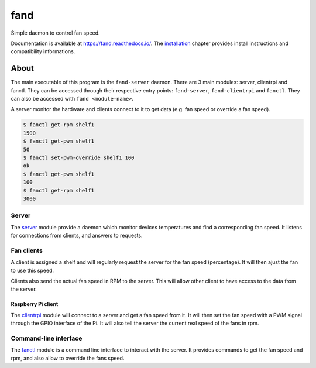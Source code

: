 ====
fand
====

|github version badge|
|pypi version badge|
|ci badge|
|qa badge|
|doc badge|
|py version badge|
|py implementation badge|

Simple daemon to control fan speed.

Documentation is available at https://fand.readthedocs.io/.
The installation_ chapter provides install instructions and compatibility
informations.

.. |github version badge| image:: https://badge.fury.io/gh/teapot9%2Ffand.svg
   :target: https://github.com/teapot9/fand
   :alt: Github repository

.. |pypi version badge| image:: https://badge.fury.io/py/fand.svg
   :target: https://pypi.org/project/fand/
   :alt: PyPI package

.. |ci badge| image:: https://github.com/teapot9/fand/workflows/CI/badge.svg
   :target: https://github.com/teapot9/fand/actions?query=workflow%3ACI
   :alt: Continuous integration

.. |qa badge| image:: https://github.com/teapot9/fand/workflows/QA/badge.svg
   :target: https://github.com/teapot9/fand/actions?query=workflow%3AQA
   :alt: Quality assurance

.. |doc badge| image:: https://readthedocs.org/projects/fand/badge/?version=latest
   :target: https://fand.readthedocs.io/en/latest/
   :alt: Documentation status

.. |py version badge| image:: https://img.shields.io/pypi/pyversions/fand.svg
   :alt: Python version

.. |py implementation badge| image:: https://img.shields.io/pypi/implementation/fand.svg
   :alt: Python implementation

About
=====

The main executable of this program is the ``fand-server`` daemon.
There are 3 main modules: server, clientrpi and fanctl.
They can be accessed through their respective entry points:
``fand-server``, ``fand-clientrpi`` and ``fanctl``.
They can also be accessed with ``fand <module-name>``.

A server monitor the hardware and clients connect to it to get data (e.g.
fan speed or override a fan speed).

.. code-block:: console

   $ fanctl get-rpm shelf1
   1500
   $ fanctl get-pwm shelf1
   50
   $ fanctl set-pwm-override shelf1 100
   ok
   $ fanctl get-pwm shelf1
   100
   $ fanctl get-rpm shelf1
   3000

Server
------

The server_ module provide a daemon which monitor devices
temperatures and find a corresponding fan speed.
It listens for connections from clients, and answers to requests.

Fan clients
-----------

A client is assigned a shelf and will regularly request the server for the
fan speed (percentage).  It will then ajust the fan to use this speed.

Clients also send the actual fan speed in RPM to the server. This will allow
other client to have access to the data from the server.

Raspberry Pi client
^^^^^^^^^^^^^^^^^^^

The clientrpi_ module will connect to a server and
get a fan speed from it.
It will then set the fan speed with a PWM signal through the GPIO interface
of the Pi.
It will also tell the server the current real speed of the fans in rpm.

Command-line interface
----------------------

The fanctl_ module is a command line interface to interact
with the server.
It provides commands to get the fan speed and rpm, and also allow to override
the fans speed.

.. _server: https://fand.readthedocs.io/en/latest/server.html
.. _clientrpi: https://fand.readthedocs.io/en/latest/clientrpi.html
.. _fanctl: https://fand.readthedocs.io/en/latest/fanctl.html
.. _installation: https://fand.readthedocs.io/en/latest/install.html

